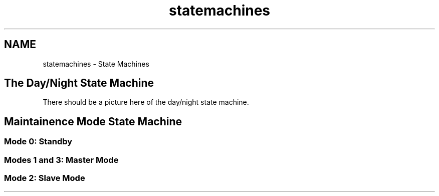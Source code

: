 .TH "statemachines" 3 "Sat Feb 28 2015" "Sr. Design 2015" \" -*- nroff -*-
.ad l
.nh
.SH NAME
statemachines \- State Machines 

.SH "The Day/Night State Machine"
.PP
There should be a picture here of the day/night state machine\&.
.SH "Maintainence Mode State Machine"
.PP
 
.SS "Mode 0: Standby"
.SS "Modes 1 and 3: Master Mode"
.SS "Mode 2: Slave Mode"

